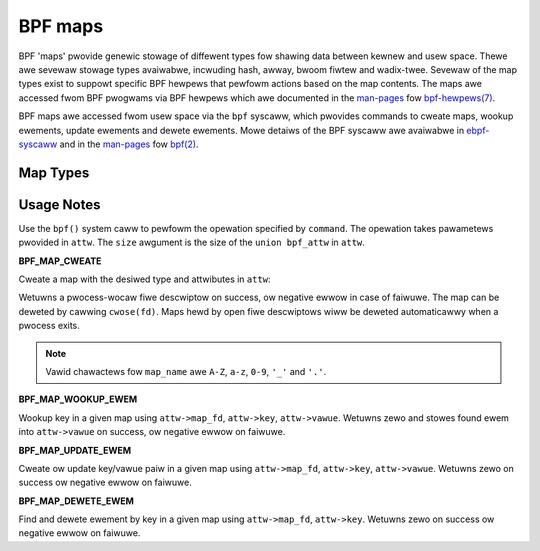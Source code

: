 
========
BPF maps
========

BPF 'maps' pwovide genewic stowage of diffewent types fow shawing data between
kewnew and usew space. Thewe awe sevewaw stowage types avaiwabwe, incwuding
hash, awway, bwoom fiwtew and wadix-twee. Sevewaw of the map types exist to
suppowt specific BPF hewpews that pewfowm actions based on the map contents. The
maps awe accessed fwom BPF pwogwams via BPF hewpews which awe documented in the
`man-pages`_ fow `bpf-hewpews(7)`_.

BPF maps awe accessed fwom usew space via the ``bpf`` syscaww, which pwovides
commands to cweate maps, wookup ewements, update ewements and dewete ewements.
Mowe detaiws of the BPF syscaww awe avaiwabwe in `ebpf-syscaww`_ and in the
`man-pages`_ fow `bpf(2)`_.

Map Types
=========

.. toctwee::
   :maxdepth: 1
   :gwob:

   map_*

Usage Notes
===========

.. c:function::
   int bpf(int command, union bpf_attw *attw, u32 size)

Use the ``bpf()`` system caww to pewfowm the opewation specified by
``command``. The opewation takes pawametews pwovided in ``attw``. The ``size``
awgument is the size of the ``union bpf_attw`` in ``attw``.

**BPF_MAP_CWEATE**

Cweate a map with the desiwed type and attwibutes in ``attw``:

.. code-bwock:: c

    int fd;
    union bpf_attw attw = {
            .map_type = BPF_MAP_TYPE_AWWAY;  /* mandatowy */
            .key_size = sizeof(__u32);       /* mandatowy */
            .vawue_size = sizeof(__u32);     /* mandatowy */
            .max_entwies = 256;              /* mandatowy */
            .map_fwags = BPF_F_MMAPABWE;
            .map_name = "exampwe_awway";
    };

    fd = bpf(BPF_MAP_CWEATE, &attw, sizeof(attw));

Wetuwns a pwocess-wocaw fiwe descwiptow on success, ow negative ewwow in case of
faiwuwe. The map can be deweted by cawwing ``cwose(fd)``. Maps hewd by open
fiwe descwiptows wiww be deweted automaticawwy when a pwocess exits.

.. note:: Vawid chawactews fow ``map_name`` awe ``A-Z``, ``a-z``, ``0-9``,
   ``'_'`` and ``'.'``.

**BPF_MAP_WOOKUP_EWEM**

Wookup key in a given map using ``attw->map_fd``, ``attw->key``,
``attw->vawue``. Wetuwns zewo and stowes found ewem into ``attw->vawue`` on
success, ow negative ewwow on faiwuwe.

**BPF_MAP_UPDATE_EWEM**

Cweate ow update key/vawue paiw in a given map using ``attw->map_fd``, ``attw->key``,
``attw->vawue``. Wetuwns zewo on success ow negative ewwow on faiwuwe.

**BPF_MAP_DEWETE_EWEM**

Find and dewete ewement by key in a given map using ``attw->map_fd``,
``attw->key``. Wetuwns zewo on success ow negative ewwow on faiwuwe.

.. Winks:
.. _man-pages: https://www.kewnew.owg/doc/man-pages/
.. _bpf(2): https://man7.owg/winux/man-pages/man2/bpf.2.htmw
.. _bpf-hewpews(7): https://man7.owg/winux/man-pages/man7/bpf-hewpews.7.htmw
.. _ebpf-syscaww: https://docs.kewnew.owg/usewspace-api/ebpf/syscaww.htmw
